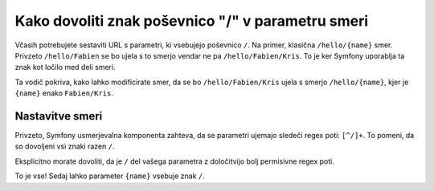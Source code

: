.. index::
   single: Routing; Allow / in route parameter

Kako dovoliti znak poševnico "/" v parametru smeri
==================================================

Včasih potrebujete sestaviti URL s parametri, ki vsebujejo poševnico
``/``. Na primer, klasična ``/hello/{name}`` smer. Privzeto
``/hello/Fabien`` se bo ujela s to smerjo vendar ne pa ``/hello/Fabien/Kris``.
To je ker Symfony uporablja ta znak kot ločilo med deli smeri.

Ta vodič pokriva, kako lahko modificirate smer, da se bo ``/hello/Fabien/Kris``
ujela s smerjo ``/hello/{name}``, kjer je ``{name}`` enako ``Fabien/Kris``.

Nastavitve smeri
----------------

Privzeto, Symfony usmerjevalna komponenta zahteva, da se parametri ujemajo
sledeči regex poti: ``[^/]+``. To pomeni, da so dovoljeni vsi znaki razen
``/``.

Eksplicitno morate dovoliti, da je ``/`` del vašega parametra z določitvijo
bolj permisivne regex poti.

.. configuration-block::

    .. code-block:: yaml

        _hello:
            path:     /hello/{name}
            defaults: { _controller: AcmeDemoBundle:Demo:hello }
            requirements:
                name: ".+"

    .. code-block:: xml

        <?xml version="1.0" encoding="UTF-8" ?>

        <routes xmlns="http://symfony.com/schema/routing"
            xmlns:xsi="http://www.w3.org/2001/XMLSchema-instance"
            xsi:schemaLocation="http://symfony.com/schema/routing http://symfony.com/schema/routing/routing-1.0.xsd">

            <route id="_hello" path="/hello/{name}">
                <default key="_controller">AcmeDemoBundle:Demo:hello</default>
                <requirement key="name">.+</requirement>
            </route>
        </routes>

    .. code-block:: php

        use Symfony\Component\Routing\RouteCollection;
        use Symfony\Component\Routing\Route;

        $collection = new RouteCollection();
        $collection->add('_hello', new Route('/hello/{name}', array(
            '_controller' => 'AcmeDemoBundle:Demo:hello',
        ), array(
            'name' => '.+',
        )));

        return $collection;

    .. code-block:: php-annotations

        use Sensio\Bundle\FrameworkExtraBundle\Configuration\Route;

        class DemoController
        {
            /**
             * @Route("/hello/{name}", name="_hello", requirements={"name" = ".+"})
             */
            public function helloAction($name)
            {
                // ...
            }
        }

To je vse! Sedaj lahko parameter ``{name}`` vsebuje znak ``/``.
